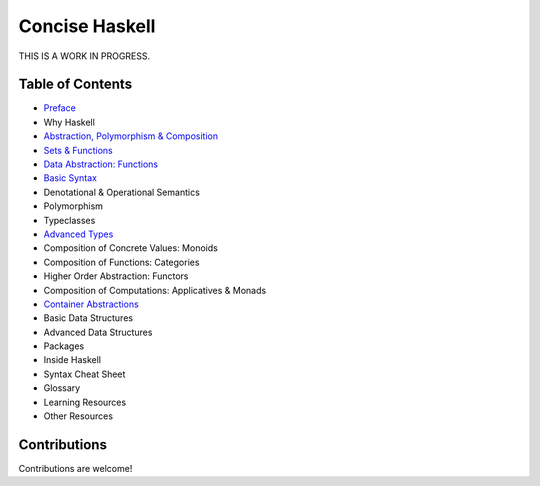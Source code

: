 Concise Haskell
===============

THIS IS A WORK IN PROGRESS.

Table of Contents
-----------------

* `Preface <preface.rst>`_
* Why Haskell
* `Abstraction, Polymorphism & Composition <abstraction-and-composition.rst>`_
* `Sets & Functions <sets-and-functions.rst>`_
* `Data Abstraction: Functions <haskell-overview.rst>`_
* `Basic Syntax <syntax.rst>`_
* Denotational & Operational Semantics
* Polymorphism
* Typeclasses
* `Advanced Types <types.rst>`_
* Composition of Concrete Values: Monoids
* Composition of Functions: Categories
* Higher Order Abstraction: Functors
* Composition of Computations: Applicatives & Monads
* `Container Abstractions <container-abstractions.rst>`_
* Basic Data Structures
* Advanced Data Structures
* Packages
* Inside Haskell
* Syntax Cheat Sheet
* Glossary
* Learning Resources
* Other Resources

Contributions
-------------

Contributions are welcome!
